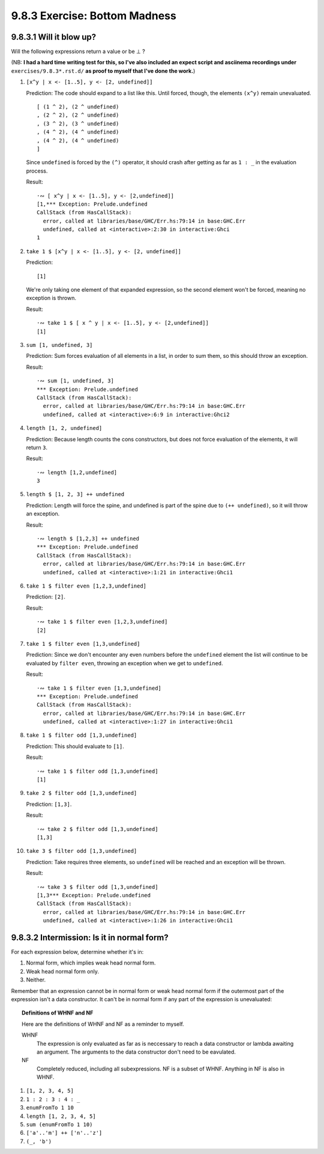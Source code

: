 9.8.3 Exercise: Bottom Madness
^^^^^^^^^^^^^^^^^^^^^^^^^^^^^^

9.8.3.1 Will it blow up?
""""""""""""""""""""""""
Will the following expressions return a value or be ⊥ ?

(NB: **I had a hard time writing test for this, so I've
also included an expect script and asciinema recordings
under** ``exercises/9.8.3*.rst.d/`` **as proof to
myself that I've done the work.**)

1.  ``[x^y | x <- [1..5], y <- [2, undefined]]``

    Prediction: The code should expand to a list
    like this. Until forced, though, the elements
    ``(x^y)`` remain unevaluated.

    ::

      [ (1 ^ 2), (2 ^ undefined)
      , (2 ^ 2), (2 ^ undefined)
      , (3 ^ 2), (3 ^ undefined)
      , (4 ^ 2), (4 ^ undefined)
      , (4 ^ 2), (4 ^ undefined)
      ]

    Since ``undefined`` is forced  by the ``(^)``
    operator, it should crash after getting as far as
    ``1 : _`` in the evaluation process.

    Result:

    ::

      ·∾ [ x^y | x <- [1..5], y <- [2,undefined]]
      [1,*** Exception: Prelude.undefined
      CallStack (from HasCallStack):
        error, called at libraries/base/GHC/Err.hs:79:14 in base:GHC.Err
        undefined, called at <interactive>:2:30 in interactive:Ghci
      1

2.  ``take 1 $ [x^y | x <- [1..5], y <- [2, undefined]]``

    Prediction:

    ::

      [1]

    We're only taking one element of that expanded
    expression, so the second element won't be
    forced, meaning no exception is thrown.

    Result:

    ::

      ·∾ take 1 $ [ x ^ y | x <- [1..5], y <- [2,undefined]]
      [1]

3.  ``sum [1, undefined, 3]``

    Prediction: Sum forces evaluation of all elements
    in a list, in order to sum them, so this should
    throw an exception.

    Result:

    ::

      ·∾ sum [1, undefined, 3]
      *** Exception: Prelude.undefined
      CallStack (from HasCallStack):
        error, called at libraries/base/GHC/Err.hs:79:14 in base:GHC.Err
        undefined, called at <interactive>:6:9 in interactive:Ghci2

4.  ``length [1, 2, undefined]``

    Prediction: Because length counts the cons
    constructors, but does not force evaluation of the
    elements, it will return ``3``.

    Result:

    ::

      ·∾ length [1,2,undefined]
      3

5.  ``length $ [1, 2, 3] ++ undefined``

    Prediction: Length will force the spine, and
    undefined is part of the spine due to ``(++
    undefined)``, so it will throw an exception.

    Result:

    ::

      ·∾ length $ [1,2,3] ++ undefined
      *** Exception: Prelude.undefined
      CallStack (from HasCallStack):
        error, called at libraries/base/GHC/Err.hs:79:14 in base:GHC.Err
        undefined, called at <interactive>:1:21 in interactive:Ghci1

6.  ``take 1 $ filter even [1,2,3,undefined]``

    Prediction: ``[2]``.

    Result:

    ::

      ·∾ take 1 $ filter even [1,2,3,undefined]
      [2]

7.  ``take 1 $ filter even [1,3,undefined]``

    Prediction: Since we don't encounter any even
    numbers before the ``undefined`` element the list
    will continue to be evaluated by ``filter even``,
    throwing an exception when we get to ``undefined``.

    Result:

    ::

      ·∾ take 1 $ filter even [1,3,undefined]
      *** Exception: Prelude.undefined
      CallStack (from HasCallStack):
        error, called at libraries/base/GHC/Err.hs:79:14 in base:GHC.Err
        undefined, called at <interactive>:1:27 in interactive:Ghci1

8.  ``take 1 $ filter odd [1,3,undefined]``

    Prediction: This should evaluate to ``[1]``.

    Result:

    ::

      ·∾ take 1 $ filter odd [1,3,undefined]
      [1]

9.  ``take 2 $ filter odd [1,3,undefined]``

    Prediction: ``[1,3]``.

    Result:

    ::

      ·∾ take 2 $ filter odd [1,3,undefined]
      [1,3]

10. ``take 3 $ filter odd [1,3,undefined]``

    Prediction: Take requires three elements, so
    ``undefined`` will be reached and an exception
    will be thrown.

    Result:

    ::

      ·∾ take 3 $ filter odd [1,3,undefined]
      [1,3*** Exception: Prelude.undefined
      CallStack (from HasCallStack):
        error, called at libraries/base/GHC/Err.hs:79:14 in base:GHC.Err
        undefined, called at <interactive>:1:26 in interactive:Ghci1

9.8.3.2 Intermission: Is it in normal form?
"""""""""""""""""""""""""""""""""""""""""""
For each expression below, determine whether it's in:

1. Normal form, which implies weak head normal form.
2. Weak head normal form only.
3. Neither.

Remember that an expression cannot be in normal form or
weak head normal form if the outermost part of the
expression isn't a data constructor. It can't be in
normal form if any part of the expression is unevaluated:

.. topic:: Definitions of WHNF and NF

   Here are the definitions of WHNF and NF as a reminder to myself.

   WHNF
     The expression is only evaluated as far as is
     neccessary to reach a data constructor or lambda
     awaiting an argument. The arguments to the data
     constructor don't need to be eavulated.

   NF
     Completely reduced, including all subexpressions.
     NF is a subset of WHNF. Anything in NF is also in WHNF.


1. ``[1, 2, 3, 4, 5]``

2. ``1 : 2 : 3 : 4 : _``

3. ``enumFromTo 1 10``

4. ``length [1, 2, 3, 4, 5]``

5. ``sum (enumFromTo 1 10)``

6. ``['a'..'m'] ++ ['n'..'z']``

7. ``(_, 'b')``
